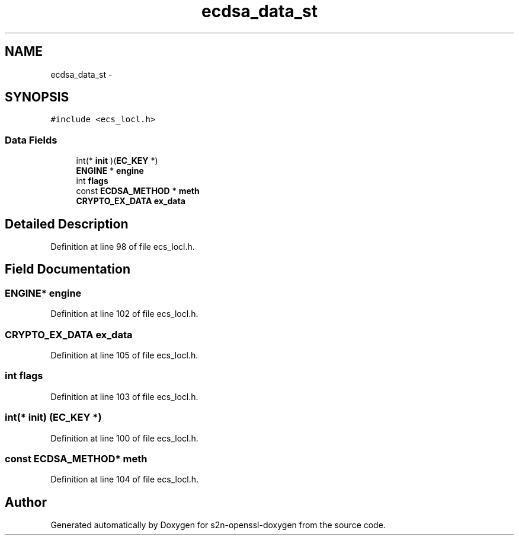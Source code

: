.TH "ecdsa_data_st" 3 "Thu Jun 30 2016" "s2n-openssl-doxygen" \" -*- nroff -*-
.ad l
.nh
.SH NAME
ecdsa_data_st \- 
.SH SYNOPSIS
.br
.PP
.PP
\fC#include <ecs_locl\&.h>\fP
.SS "Data Fields"

.in +1c
.ti -1c
.RI "int(* \fBinit\fP )(\fBEC_KEY\fP *)"
.br
.ti -1c
.RI "\fBENGINE\fP * \fBengine\fP"
.br
.ti -1c
.RI "int \fBflags\fP"
.br
.ti -1c
.RI "const \fBECDSA_METHOD\fP * \fBmeth\fP"
.br
.ti -1c
.RI "\fBCRYPTO_EX_DATA\fP \fBex_data\fP"
.br
.in -1c
.SH "Detailed Description"
.PP 
Definition at line 98 of file ecs_locl\&.h\&.
.SH "Field Documentation"
.PP 
.SS "\fBENGINE\fP* engine"

.PP
Definition at line 102 of file ecs_locl\&.h\&.
.SS "\fBCRYPTO_EX_DATA\fP ex_data"

.PP
Definition at line 105 of file ecs_locl\&.h\&.
.SS "int flags"

.PP
Definition at line 103 of file ecs_locl\&.h\&.
.SS "int(* init) (\fBEC_KEY\fP *)"

.PP
Definition at line 100 of file ecs_locl\&.h\&.
.SS "const \fBECDSA_METHOD\fP* meth"

.PP
Definition at line 104 of file ecs_locl\&.h\&.

.SH "Author"
.PP 
Generated automatically by Doxygen for s2n-openssl-doxygen from the source code\&.
